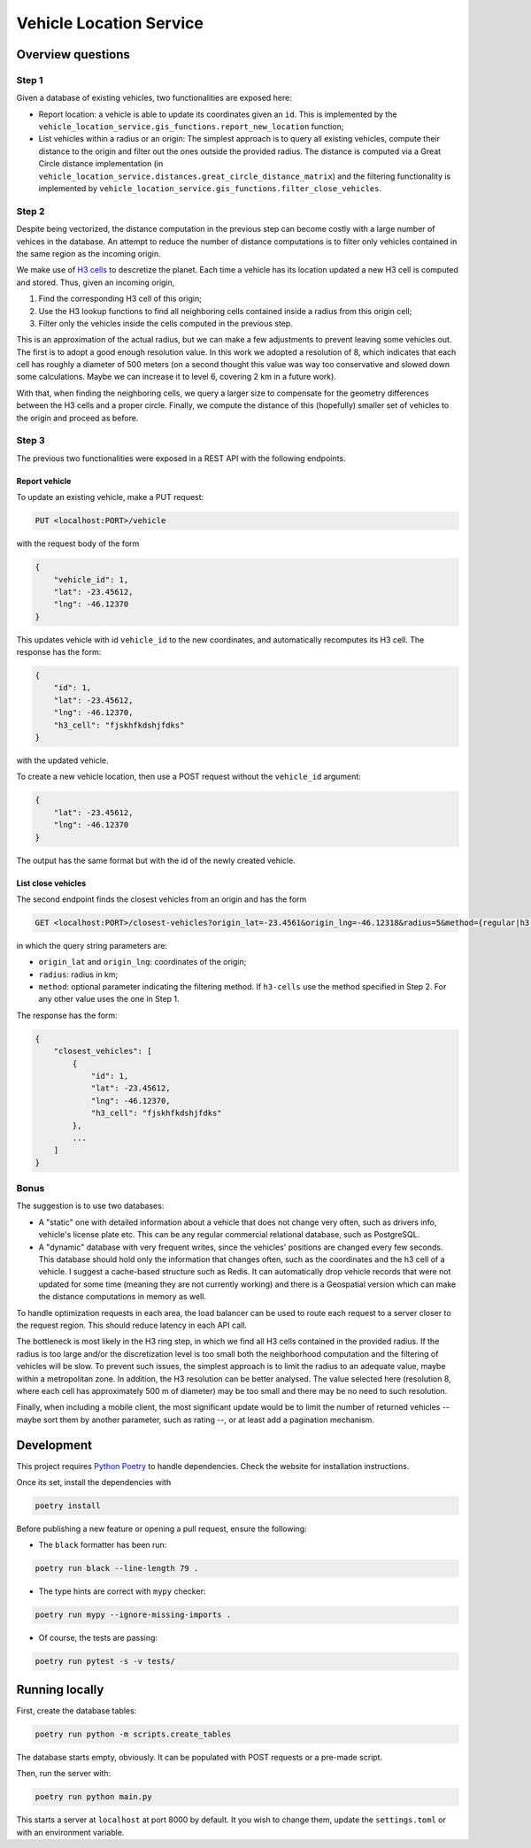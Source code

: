========================
Vehicle Location Service
========================

Overview questions
==================

Step 1
------

Given a database of existing vehicles, two functionalities are exposed here:

- Report location: a vehicle is able to update its coordinates given an ``id``. This is implemented by the ``vehicle_location_service.gis_functions.report_new_location`` function;
- List vehicles within a radius or an origin: The simplest approach is to query all existing vehicles, compute their distance to the origin and filter out the ones outside the provided radius. The distance is computed via a Great Circle distance implementation (in ``vehicle_location_service.distances.great_circle_distance_matrix``) and the filtering functionality is implemented by ``vehicle_location_service.gis_functions.filter_close_vehicles``.

.. image:: images/step1.png

Step 2
------

Despite being vectorized, the distance computation in the previous step can become costly with a large number of vehices in the database. An attempt to reduce the number of distance computations is to filter only vehicles contained in the same region as the incoming origin.

We make use of `H3 cells <https://h3geo.org/>`_ to descretize the planet. Each time a vehicle has its location updated a new H3 cell is computed and stored. Thus, given an incoming origin,

1. Find the corresponding H3 cell of this origin;
2. Use the H3 lookup functions to find all neighboring cells contained inside a radius from this origin cell;
3. Filter only the vehicles inside the cells computed in the previous step.

This is an approximation of the actual radius, but we can make a few adjustments to prevent leaving some vehicles out. The first is to adopt a good enough resolution value. In this work we adopted a resolution of 8, which indicates that each cell has roughly a diameter of 500 meters (on a second thought this value was way too conservative and slowed down some calculations. Maybe we can increase it to level 6, covering 2 km in a future work).

With that, when finding the neighboring cells, we query a larger size to compensate for the geometry differences between the H3 cells and a proper circle. Finally, we compute the distance of this (hopefully) smaller set of vehicles to the origin and proceed as before.

.. image:: images/step2.png

Step 3
------

The previous two functionalities were exposed in a REST API with the following endpoints.

Report vehicle
~~~~~~~~~~~~~~

To update an existing vehicle, make a PUT request:

.. code:: bash

   PUT <localhost:PORT>/vehicle

with the request body of the form

.. code:: json

    {
        "vehicle_id": 1,
        "lat": -23.45612,
        "lng": -46.12370
    }

This updates vehicle with id ``vehicle_id`` to the new coordinates, and automatically recomputes its H3 cell. The response has the form:


.. code:: json

    {
        "id": 1,
        "lat": -23.45612,
        "lng": -46.12370,
        "h3_cell": "fjskhfkdshjfdks"
    }


with the updated vehicle.

To create a new vehicle location, then use a POST request without the ``vehicle_id`` argument:

.. code:: json

    {
        "lat": -23.45612,
        "lng": -46.12370
    }

The output has the same format but with the id of the newly created vehicle.


List close vehicles
~~~~~~~~~~~~~~~~~~~

The second endpoint finds the closest vehicles from an origin and has the form

.. code:: bash

   GET <localhost:PORT>/closest-vehicles?origin_lat=-23.4561&origin_lng=-46.12318&radius=5&method={regular|h3-cells}


in which the query string parameters are:

- ``origin_lat`` and ``origin_lng``: coordinates of the origin;
- ``radius``: radius in km;
- ``method``: optional parameter indicating the filtering method. If ``h3-cells`` use the method specified in Step 2. For any other value uses the one in Step 1.


The response has the form:

.. code:: json

    {
        "closest_vehicles": [
            {
                "id": 1,
                "lat": -23.45612,
                "lng": -46.12370,
                "h3_cell": "fjskhfkdshjfdks"
            },
            ...
        ]
    }


Bonus
-----

The suggestion is to use two databases:

- A "static" one with detailed information about a vehicle that does not change very often, such as drivers info, vehicle's license plate etc. This can be any regular commercial relational database, such as PostgreSQL.
- A "dynamic" database with very frequent writes, since the vehicles' positions are changed every few seconds. This database should hold only the information that changes often, such as the coordinates and the h3 cell of a vehicle. I suggest a cache-based structure such as Redis. It can automatically drop vehicle records that were not updated for some time (meaning they are not currently working) and there is a Geospatial version which can make the distance computations in memory as well.


.. image:: images/bonus.png

To handle optimization requests in each area, the load balancer can be used to route each request to a server closer to the request region. This should reduce latency in each API call.

The bottleneck is most likely in the H3 ring step, in which we find all H3 cells contained in the provided radius. If the radius is too large and/or the discretization level is too small both the neighborhood computation and the filtering of vehicles will be slow. To prevent such issues, the simplest approach is to limit the radius to an adequate value, maybe within a metropolitan zone. In addition, the H3 resolution can be better analysed. The value selected here (resolution 8, where each cell has approximately 500 m of diameter) may be too small and there may be no need to such resolution.

Finally, when including a mobile client, the most significant update would be to limit the number of returned vehicles -- maybe sort them by another parameter, such as rating --, or at least add a pagination mechanism.


Development
===========

This project requires `Python Poetry <https://python-poetry.org/>`_ to handle dependencies. Check the website for installation instructions.

Once its set, install the dependencies with

.. code:: bash

    poetry install

Before publishing a new feature or opening a pull request, ensure the following:

- The ``black`` formatter has been run:

.. code:: bash

   poetry run black --line-length 79 .


- The type hints are correct with ``mypy`` checker:

.. code:: bash

   poetry run mypy --ignore-missing-imports .


- Of course, the tests are passing:

.. code:: bash

   poetry run pytest -s -v tests/



Running locally
===============

First, create the database tables:

.. code:: bash

    poetry run python -m scripts.create_tables

The database starts empty, obviously. It can be populated with POST requests or a pre-made script.

Then, run the server with:

.. code:: bash

   poetry run python main.py


This starts a server at ``localhost`` at port 8000 by default. It you wish to change them, update the ``settings.toml`` or with an environment variable.
